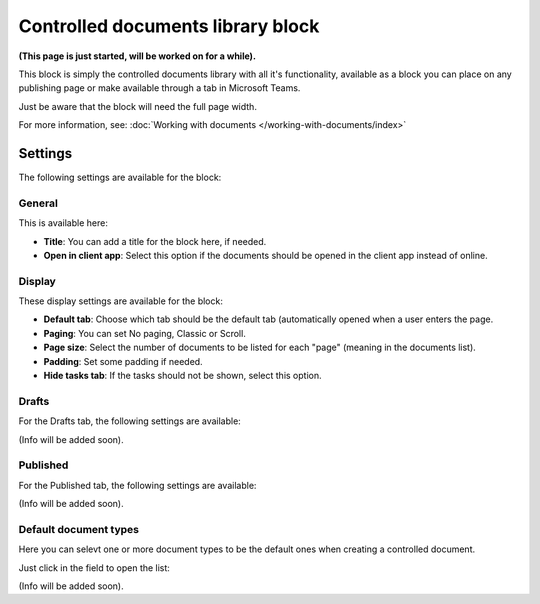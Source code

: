 Controlled documents library block
=====================================

**(This page is just started, will be worked on for a while).**

This block is simply the controlled documents library with all it's functionality, available as a block you can place on any publishing page or make available through a tab in Microsoft Teams.

Just be aware that the block will need the full page width.

For more information, see: :doc:`Working with documents </working-with-documents/index>`

Settings
***********
The following settings are available for the block:

General
---------
This is available here:

.. image:: contr-document-libr-block-settings-general.png

+ **Title**: You can add a title for the block here, if needed.
+ **Open in client app**: Select this option if the documents should be opened in the client app instead of online.

Display
------------
These display settings are available for the block:

.. image:: contr-document-libr-block-settings-display.png

+ **Default tab**: Choose which tab should be the default tab (automatically opened when a user enters the page.
+ **Paging**: You can set No paging, Classic or Scroll.
+ **Page size**: Select the number of documents to be listed for each "page" (meaning in the documents list).
+ **Padding**: Set some padding if needed.
+ **Hide tasks tab**: If the tasks should not be shown, select this option.

Drafts
-------
For the Drafts tab, the following settings are available:

.. image:: contr-document-libr-block-settings-drafts.png

(Info will be added soon).

Published
--------------
For the Published tab, the following settings are available:

.. image:: contr-document-libr-block-settings-published.png

(Info will be added soon).

Default document types
--------------------------
Here you can selevt one or more document types to be the default ones when creating a controlled document.

Just click in the field to open the list:

.. image:: contr-document-libr-block-settings-default.png

(Info will be added soon).

